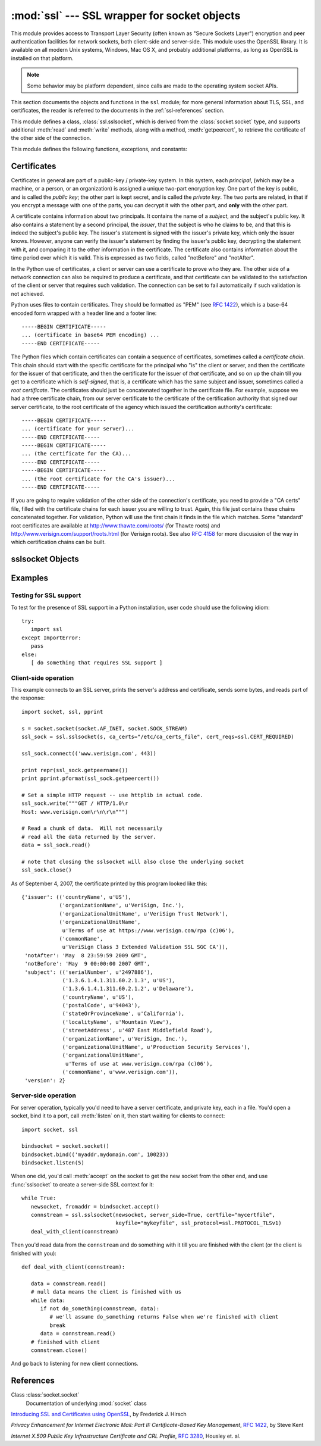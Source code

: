 
:mod:`ssl` --- SSL wrapper for socket objects
====================================================================

.. module:: ssl
   :synopsis: SSL wrapper for socket objects

.. moduleauthor:: Bill Janssen <bill.janssen@gmail.com>

.. versionadded:: 2.6

.. sectionauthor::  Bill Janssen <bill.janssen@gmail.com>


This module provides access to Transport Layer Security (often known
as "Secure Sockets Layer") encryption and peer authentication
facilities for network sockets, both client-side and server-side.
This module uses the OpenSSL library. It is available on all modern
Unix systems, Windows, Mac OS X, and probably additional
platforms, as long as OpenSSL is installed on that platform.

.. note::

   Some behavior may be platform dependent, since calls are made to the operating
   system socket APIs.

This section documents the objects and functions in the ``ssl`` module;
for more general information about TLS, SSL, and certificates, the
reader is referred to the documents in the :ref:`ssl-references` section.

This module defines a class, :class:`ssl.sslsocket`, which is
derived from the :class:`socket.socket` type, and supports additional
:meth:`read` and :meth:`write` methods, along with a method, :meth:`getpeercert`,
to retrieve the certificate of the other side of the connection.

This module defines the following functions, exceptions, and constants:

.. function:: cert_time_to_seconds(timestring)

   Returns a floating-point value containing a normal seconds-after-the-epoch time
   value, given the time-string representing the "notBefore" or "notAfter" date
   from a certificate.

   Here's an example::

     >>> import ssl
     >>> ssl.cert_time_to_seconds("May  9 00:00:00 2007 GMT")
     1178694000.0
     >>> import time
     >>> time.ctime(ssl.cert_time_to_seconds("May  9 00:00:00 2007 GMT"))
     'Wed May  9 00:00:00 2007'
     >>> 

.. exception:: sslerror

   Raised to signal an error from the underlying SSL implementation.  This 
   signifies some problem in the higher-level
   encryption and authentication layer that's superimposed on the underlying
   network connection.

.. data:: CERT_NONE

   Value to pass to the ``cert_reqs`` parameter to :func:`sslobject`
   when no certificates will be required or validated from the other
   side of the socket connection.

.. data:: CERT_OPTIONAL

   Value to pass to the ``cert_reqs`` parameter to :func:`sslobject`
   when no certificates will be required from the other side of the
   socket connection, but if they are provided, will be validated.
   Note that use of this setting requires a valid certificate
   validation file also be passed as a value of the ``ca_certs``
   parameter.

.. data:: CERT_REQUIRED

   Value to pass to the ``cert_reqs`` parameter to :func:`sslobject`
   when certificates will be required from the other side of the
   socket connection.  Note that use of this setting requires a valid certificate
   validation file also be passed as a value of the ``ca_certs``
   parameter.

.. data:: PROTOCOL_SSLv2

   Selects SSL version 2 as the channel encryption protocol.

.. data:: PROTOCOL_SSLv23

   Selects SSL version 2 or 3 as the channel encryption protocol.  This is a setting to use for maximum compatibility
   with the other end of an SSL connection, but it may cause the specific ciphers chosen for the encryption to be
   of fairly low quality.

.. data:: PROTOCOL_SSLv3

   Selects SSL version 3 as the channel encryption protocol.

.. data:: PROTOCOL_TLSv1

   Selects SSL version 2 as the channel encryption protocol.  This is
   the most modern version, and probably the best choice for maximum
   protection, if both sides can speak it.


.. _ssl-certificates:

Certificates
------------

Certificates in general are part of a public-key / private-key system.  In this system, each *principal*,
(which may be a machine, or a person, or an organization) is assigned a unique two-part encryption key.
One part of the key is public, and is called the *public key*; the other part is kept secret, and is called
the *private key*.  The two parts are related, in that if you encrypt a message with one of the parts, you can
decrypt it with the other part, and **only** with the other part.

A certificate contains information about two principals.  It contains
the name of a *subject*, and the subject's public key.  It also
contains a statement by a second principal, the *issuer*, that the
subject is who he claims to be, and that this is indeed the subject's
public key.  The issuer's statement is signed with the issuer's
private key, which only the issuer knows.  However, anyone can verify
the issuer's statement by finding the issuer's public key, decrypting
the statement with it, and comparing it to the other information in
the certificate.  The certificate also contains information about the
time period over which it is valid.  This is expressed as two fields,
called "notBefore" and "notAfter".

In the Python use of certificates, a client or server
can use a certificate to prove who they are.  The other
side of a network connection can also be required to produce a certificate,
and that certificate can be validated to the satisfaction
of the client or server that requires such validation.
The connection can be set to fail automatically if such
validation is not achieved.

Python uses files to contain certificates.  They should be formatted
as "PEM" (see :rfc:`1422`), which is a base-64 encoded form wrapped
with a header line and a footer line::

      -----BEGIN CERTIFICATE-----
      ... (certificate in base64 PEM encoding) ...
      -----END CERTIFICATE-----

The Python files which contain certificates can contain a sequence
of certificates, sometimes called a *certificate chain*.  This chain
should start with the specific certificate for the principal who "is"
the client or server, and then the certificate for the issuer of that
certificate, and then the certificate for the issuer of *that* certificate,
and so on up the chain till you get to a certificate which is *self-signed*,
that is, a certificate which has the same subject and issuer, 
sometimes called a *root certificate*.  The certificates should just
be concatenated together in the certificate file.  For example, suppose
we had a three certificate chain, from our server certificate to the
certificate of the certification authority that signed our server certificate,
to the root certificate of the agency which issued the certification authority's
certificate::

      -----BEGIN CERTIFICATE-----
      ... (certificate for your server)...
      -----END CERTIFICATE-----
      -----BEGIN CERTIFICATE-----
      ... (the certificate for the CA)...
      -----END CERTIFICATE-----
      -----BEGIN CERTIFICATE-----
      ... (the root certificate for the CA's issuer)...
      -----END CERTIFICATE-----

If you are going to require validation of the other side of the connection's
certificate, you need to provide a "CA certs" file, filled with the certificate
chains for each issuer you are willing to trust.  Again, this file just
contains these chains concatenated together.  For validation, Python will
use the first chain it finds in the file which matches.
Some "standard" root certificates are available at
http://www.thawte.com/roots/  (for Thawte roots) and
http://www.verisign.com/support/roots.html  (for Verisign roots).
See also :rfc:`4158` for more discussion of the way in which 
certification chains can be built.


sslsocket Objects
-----------------

.. class:: sslsocket(sock [, keyfile=None, certfile=None, server_side=False, cert_reqs=CERT_NONE, ssl_version=PROTOCOL_SSLv23, ca_certs=None])

   Takes an instance ``sock`` of :class:`socket.socket`, and returns an instance of a subtype
   of :class:`socket.socket` which wraps the underlying socket in an SSL context.
   For client-side sockets, the context construction is lazy; if the underlying socket isn't
   connected yet, the context construction will be performed after :meth:`connect` is called
   on the socket.

   The ``keyfile`` and ``certfile`` parameters specify optional files which contain a certificate
   to be used to identify the local side of the connection.  See the above discussion of :ref:`ssl-certificates`
   for more information on how the certificate is stored in the ``certfile``.

   Often the private key is stored
   in the same file as the certificate; in this case, only the ``certfile`` parameter need be
   passed.  If the private key is stored in a separate file, both parameters must be used.
   If the private key is stored in the ``certfile``, it should come before the first certificate
   in the certificate chain::

      -----BEGIN RSA PRIVATE KEY-----
      ... (private key in base64 encoding) ...
      -----END RSA PRIVATE KEY-----
      -----BEGIN CERTIFICATE-----
      ... (certificate in base64 PEM encoding) ...
      -----END CERTIFICATE-----

   The parameter ``server_side`` is a boolean which identifies whether server-side or client-side
   behavior is desired from this socket.

   The parameter ``cert_reqs`` specifies whether a certificate is
   required from the other side of the connection, and whether it will
   be validated if provided.  It must be one of the three values
   :const:`CERT_NONE` (certificates ignored), :const:`CERT_OPTIONAL` (not required,
   but validated if provided), or :const:`CERT_REQUIRED` (required and
   validated).  If the value of this parameter is not :const:`CERT_NONE`, then
   the ``ca_certs`` parameter must point to a file of CA certificates.

   The parameter ``ssl_version`` specifies which version of the SSL protocol to use.  Typically,
   the server specifies this, and a client connecting to it must use the same protocol.  An
   SSL server using :const:`PROTOCOL_SSLv23` can understand a client connecting via SSL2, SSL3, or TLS1,
   but a client using :const:`PROTOCOL_SSLv23` can only connect to an SSL2 server.

   The ``ca_certs`` file contains a set of concatenated "certification authority" certificates,
   which are used to validate certificates passed from the other end of the connection.
   See the above discussion of :ref:`ssl-certificates` for more information about how to arrange
   the certificates in this file.

.. method:: sslsocket.read([nbytes])

   Reads up to ``nbytes`` bytes from the SSL-encrypted channel and returns them.

.. method:: sslsocket.write(data)

   Writes the ``data`` to the other side of the connection, using the SSL channel to encrypt.  Returns the number
   of bytes written.

.. method:: sslsocket.getpeercert()

   If there is no certificate for the peer on the other end of the connection, returns ``None``.
   If a certificate was received from the peer, but not validated, returns an empty ``dict`` instance.
   If a certificate was received and validated, returns a ``dict`` instance with the fields
   ``subject`` (the principal for which the certificate was issued), ``issuer`` (the signer of
   the certificate), ``notBefore`` (the time before which the certificate should not be trusted),
   and ``notAfter`` (the time after which the certificate should not be trusted) filled in.

   The "subject" and "issuer" fields are tuples containing the name-value fields
   given in the certificate's data structure for each principal::

      {'issuer': (('countryName', u'US'),
                  ('stateOrProvinceName', u'Delaware'),
                  ('localityName', u'Wilmington'),
                  ('organizationName', u'Python Software Foundation'),
                  ('organizationalUnitName', u'SSL'),
                  ('commonName', u'somemachine.python.org')),
       'notAfter': 'Feb 16 16:54:50 2013 GMT',
       'notBefore': 'Aug 27 16:54:50 2007 GMT',
       'subject': (('countryName', u'US'),
                   ('stateOrProvinceName', u'Delaware'),
                   ('localityName', u'Wilmington'),
                   ('organizationName', u'Python Software Foundation'),
                   ('organizationalUnitName', u'SSL'),
                   ('commonName', u'somemachine.python.org')),
       'version': 2}

   This certificate is said to be *self-signed*, because the subject
   and issuer are the same entity.  The *version* field refers to the X509 version
   that's used for the certificate.

.. method:: sslsocket.ssl_shutdown()

   Closes the SSL context (if any) over the socket, but leaves the socket connection
   open for further use, if both sides are willing.  This is different from :meth:`socket.socket.shutdown`,
   which will close the connection, but leave the local socket available for further use.


Examples
--------

Testing for SSL support
^^^^^^^^^^^^^^^^^^^^^^^

To test for the presence of SSL support in a Python installation, user code should use the following idiom::

   try:
      import ssl
   except ImportError:
      pass
   else:
      [ do something that requires SSL support ]

Client-side operation
^^^^^^^^^^^^^^^^^^^^^

This example connects to an SSL server, prints the server's address and certificate,
sends some bytes, and reads part of the response::

   import socket, ssl, pprint

   s = socket.socket(socket.AF_INET, socket.SOCK_STREAM)
   ssl_sock = ssl.sslsocket(s, ca_certs="/etc/ca_certs_file", cert_reqs=ssl.CERT_REQUIRED)

   ssl_sock.connect(('www.verisign.com', 443))

   print repr(ssl_sock.getpeername())
   print pprint.pformat(ssl_sock.getpeercert())

   # Set a simple HTTP request -- use httplib in actual code.
   ssl_sock.write("""GET / HTTP/1.0\r
   Host: www.verisign.com\r\n\r\n""")

   # Read a chunk of data.  Will not necessarily
   # read all the data returned by the server.
   data = ssl_sock.read()

   # note that closing the sslsocket will also close the underlying socket
   ssl_sock.close()

As of September 4, 2007, the certificate printed by this program
looked like this::

  {'issuer': (('countryName', u'US'),
              ('organizationName', u'VeriSign, Inc.'),
              ('organizationalUnitName', u'VeriSign Trust Network'),
              ('organizationalUnitName',
               u'Terms of use at https://www.verisign.com/rpa (c)06'),
              ('commonName',
               u'VeriSign Class 3 Extended Validation SSL SGC CA')),
   'notAfter': 'May  8 23:59:59 2009 GMT',
   'notBefore': 'May  9 00:00:00 2007 GMT',
   'subject': (('serialNumber', u'2497886'),
               ('1.3.6.1.4.1.311.60.2.1.3', u'US'),
               ('1.3.6.1.4.1.311.60.2.1.2', u'Delaware'),
               ('countryName', u'US'),
               ('postalCode', u'94043'),
               ('stateOrProvinceName', u'California'),
               ('localityName', u'Mountain View'),
               ('streetAddress', u'487 East Middlefield Road'),
               ('organizationName', u'VeriSign, Inc.'),
               ('organizationalUnitName', u'Production Security Services'),
               ('organizationalUnitName',
                u'Terms of use at www.verisign.com/rpa (c)06'),
               ('commonName', u'www.verisign.com')),
   'version': 2}

Server-side operation
^^^^^^^^^^^^^^^^^^^^^

For server operation, typically you'd need to have a server certificate, and private key, each in a file.
You'd open a socket, bind it to a port, call :meth:`listen` on it, then start waiting for clients
to connect::

   import socket, ssl

   bindsocket = socket.socket()
   bindsocket.bind(('myaddr.mydomain.com', 10023))
   bindsocket.listen(5)

When one did, you'd call :meth:`accept` on the socket to get the new socket from the other
end, and use :func:`sslsocket` to create a server-side SSL context for it::

   while True:
      newsocket, fromaddr = bindsocket.accept()
      connstream = ssl.sslsocket(newsocket, server_side=True, certfile="mycertfile",
                                 keyfile="mykeyfile", ssl_protocol=ssl.PROTOCOL_TLSv1)
      deal_with_client(connstream)

Then you'd read data from the ``connstream`` and do something with it till you are finished with the client (or the client is finished with you)::

   def deal_with_client(connstream):

      data = connstream.read()
      # null data means the client is finished with us
      while data:
         if not do_something(connstream, data):
            # we'll assume do_something returns False when we're finished with client
            break
         data = connstream.read()
      # finished with client
      connstream.close()

And go back to listening for new client connections.

           
.. _ssl-references:

References
----------

Class :class:`socket.socket`
      Documentation of underlying :mod:`socket` class

`Introducing SSL and Certificates using OpenSSL <http://old.pseudonym.org/ssl/wwwj-index.html>`_, by Frederick J. Hirsch

`Privacy Enhancement for Internet Electronic Mail: Part II: Certificate-Based Key Management`, :rfc:`1422`, by Steve Kent

`Internet X.509 Public Key Infrastructure Certificate and CRL Profile`, :rfc:`3280`, Housley et. al.

